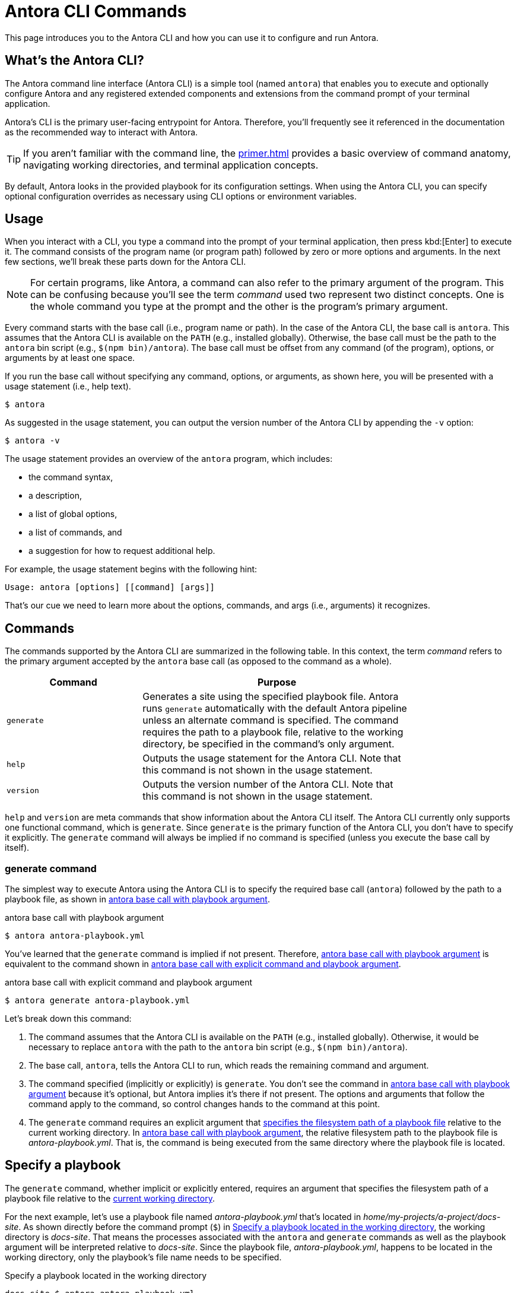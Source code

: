 = Antora CLI Commands

This page introduces you to the Antora CLI and how you can use it to configure and run Antora.

== What's the Antora CLI?

The Antora command line interface (Antora CLI) is a simple tool (named `antora`) that enables you to execute and optionally configure Antora and any registered extended components and extensions from the command prompt of your terminal application.

Antora's CLI is the primary user-facing entrypoint for Antora.
Therefore, you'll frequently see it referenced in the documentation as the recommended way to interact with Antora.

TIP: If you aren't familiar with the command line, the xref:primer.adoc[] provides a basic overview of command anatomy, navigating working directories, and terminal application concepts.

By default, Antora looks in the provided playbook for its configuration settings.
When using the Antora CLI, you can specify optional configuration overrides as necessary using CLI options or environment variables.

[#usage]
== Usage

When you interact with a CLI, you type a command into the prompt of your terminal application, then press kbd:[Enter] to execute it.
The command consists of the program name (or program path) followed by zero or more options and arguments.
In the next few sections, we'll break these parts down for the Antora CLI.

NOTE: For certain programs, like Antora, a command can also refer to the primary argument of the program.
This can be confusing because you'll see the term _command_ used two represent two distinct concepts.
One is the whole command you type at the prompt and the other is the program's primary argument.

Every command starts with the base call (i.e., program name or path).
In the case of the Antora CLI, the base call is `antora`.
This assumes that the Antora CLI is available on the `PATH` (e.g., installed globally).
Otherwise, the base call must be the path to the `antora` bin script (e.g., `$(npm bin)/antora`).
The base call must be offset from any command (of the program), options, or arguments by at least one space.

If you run the base call without specifying any command, options, or arguments, as shown here, you will be presented with a usage statement (i.e., help text).

 $ antora

As suggested in the usage statement, you can output the version number of the Antora CLI by appending the `-v` option:

 $ antora -v

The usage statement provides an overview of the `antora` program, which includes:

* the command syntax,
* a description,
* a list of global options,
* a list of commands, and
* a suggestion for how to request additional help.

For example, the usage statement begins with the following hint:

....
Usage: antora [options] [[command] [args]]
....

That's our cue we need to learn more about the options, commands, and args (i.e., arguments) it recognizes.

[#commands]
== Commands

The commands supported by the Antora CLI are summarized in the following table.
In this context, the term _command_ refers to the primary argument accepted by the `antora` base call (as opposed to the command as a whole).

[cols="1,2",width=80%]
|===
|Command |Purpose

|`generate`
|Generates a site using the specified playbook file.
Antora runs `generate` automatically with the default Antora pipeline unless an alternate command is specified.
The command requires the path to a playbook file, relative to the working directory, be specified in the command's only argument.

|`help`
|Outputs the usage statement for the Antora CLI.
Note that this command is not shown in the usage statement.

|`version`
|Outputs the version number of the Antora CLI.
Note that this command is not shown in the usage statement.
|===

`help` and `version` are meta commands that show information about the Antora CLI itself.
The Antora CLI currently only supports one functional command, which is `generate`.
Since `generate` is the primary function of the Antora CLI, you don't have to specify it explicitly.
The `generate` command will always be implied if no command is specified (unless you execute the base call by itself).

////
Although only one command is shown in this table, the Antora CLI is designed to accomodate additional commands, which will likely be added in future releases.

Since the Antora CLI currently only supports a single command, you don't have to specify it explicitly.
The `generate` command will always be implied if no command is specified (unless you execute the base call by itself).
////

[#generate-command]
=== generate command

The simplest way to execute Antora using the Antora CLI is to specify the required base call (`antora`) followed by the path to a playbook file, as shown in <<ex-simple>>.

[#ex-simple]
.antora base call with playbook argument
----
$ antora antora-playbook.yml
----

You've learned that the `generate` command is implied if not present.
Therefore, <<ex-simple>> is equivalent to the command shown in <<ex-with-command>>.

[#ex-with-command]
.antora base call with explicit command and playbook argument
----
$ antora generate antora-playbook.yml
----

Let's break down this command:

. The command assumes that the Antora CLI is available on the `PATH` (e.g., installed globally).
Otherwise, it would be necessary to replace `antora` with the path to the `antora` bin script (e.g., `$(npm bin)/antora`).
. The base call, `antora`, tells the Antora CLI to run, which reads the remaining command and argument.
. The command specified (implicitly or explicitly) is `generate`.
You don't see the command in <<ex-simple>> because it's optional, but Antora implies it's there if not present.
The options and arguments that follow the command apply to the command, so control changes hands to the command at this point.
. The `generate` command requires an explicit argument that <<specify-playbook,specifies the filesystem path of a playbook file>> relative to the current working directory.
In <<ex-simple>>, the relative filesystem path to the playbook file is [.path]_antora-playbook.yml_.
That is, the command is being executed from the same directory where the playbook file is located.

[#specify-playbook]
== Specify a playbook

The `generate` command, whether implicit or explicitly entered, requires an argument that specifies the filesystem path of a playbook file relative to the xref:primer.adoc#working-directory[current working directory].

For the next example, let's use a playbook file named [.path]_antora-playbook.yml_ that's located in [.path]_home/my-projects/a-project/docs-site_.
As shown directly before the command prompt (`$`) in <<ex-working>>, the working directory is [.path]_docs-site_.
That means the processes associated with the `antora` and `generate` commands as well as the playbook argument will be interpreted relative to [.path]_docs-site_.
Since the playbook file, [.path]_antora-playbook.yml_, happens to be located in the working directory, only the playbook's file name needs to be specified.

[#ex-working]
.Specify a playbook located in the working directory
 docs-site $ antora antora-playbook.yml

When the playbook isn't stored in the working directory, the playbook argument must include the path relative to the working directory or the full path to the playbook file from the filesystem's root directory.

The working directory in <<ex-relative>> is [.path]_my-projects_.
The playbook file is stored in [.path]_home/my-projects/a-project/docs-site_.

[#ex-relative]
.Specify the filesystem path to the playbook
 my-projects $ antora a-project/docs-site/antora-playbook.yml

In <<ex-relative>>, the playbook's filesystem path relative to the working directory is entered as the command's sole argument.

=== Playbook file extension

The file extension of the playbook doesn't need to be specified.
Antora auto-detects the file extension as long as the playbook argument includes the file's stem (e.g., [.path]_antora-playbook_).

The playbook argument in <<ex-detect>> doesn't have a file extension, so Antora will look for a file matching the playbook's file stem relative to the working directory.

[#ex-detect]
.Auto-detection of the playbook file extension
 docs-site $ antora antora-playbook

Antora's search order for playbook file formats is YAML, then JSON, and then TOML.

NOTE: You can see more examples of the `antora` and `generate` commands in xref:ROOT:run-antora.adoc#run-antora[Run Antora].

[#help]
== Display the Antora CLI help

If you've read this whole page, you already know how to display the main help text for the Antora CLI.
Just type `antora` by itself and press kbd:[Enter].
But there's a more idiomatic way to do it.

The Antora CLI accepts xref:options.adoc[options].
One such option is the help option, `-h` or `--help`.
This option will short-circuit the execution of the program and instead display the <<usage,usage statement>>.
The usage statement contains information about the program and its commands, options, and arguments.

The command in <<ex-base-help>> will display help for the `antora` program.

[#ex-base-help]
.Display help for the antora command
 $ antora -h

Another way to display the help is to use the implicit `help` command:

 $ antora help

As suggested at the end of the usage statement, you can also display help for the `generate` command by including the name of the command to the base call and moving the `-h` option after it.

.Display help for the generate command
 $ antora generate -h

You can also write this command using the implicit `help` command:

 $ antora help generate

There are many more options supported by the Antora CLI, which are covered in xref:options.adoc[].
